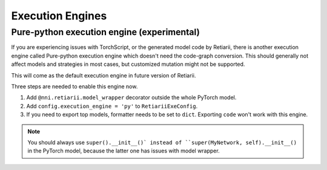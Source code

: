 Execution Engines
=================

Pure-python execution engine (experimental)
-------------------------------------------

If you are experiencing issues with TorchScript, or the generated model code by Retiarii, there is another execution engine called Pure-python execution engine which doesn't need the code-graph conversion. This should generally not affect models and strategies in most cases, but customized mutation might not be supported.

This will come as the default execution engine in future version of Retiarii.

Three steps are needed to enable this engine now.

1. Add ``@nni.retiarii.model_wrapper`` decorator outside the whole PyTorch model.
2. Add ``config.execution_engine = 'py'`` to ``RetiariiExeConfig``.
3. If you need to export top models, formatter needs to be set to ``dict``. Exporting ``code`` won't work with this engine.

.. note:: You should always use ``super().__init__()` instead of ``super(MyNetwork, self).__init__()`` in the PyTorch model, because the latter one has issues with model wrapper.